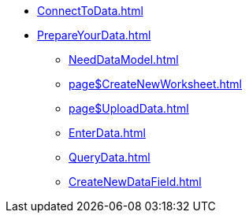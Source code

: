 * xref:ConnectToData.adoc[]
* xref:PrepareYourData.adoc[]
** xref:NeedDataModel.adoc[]
** xref:page$CreateNewWorksheet.adoc[]
** xref:page$UploadData.adoc[]
** xref:EnterData.adoc[]
** xref:QueryData.adoc[]
** xref:CreateNewDataField.adoc[]
